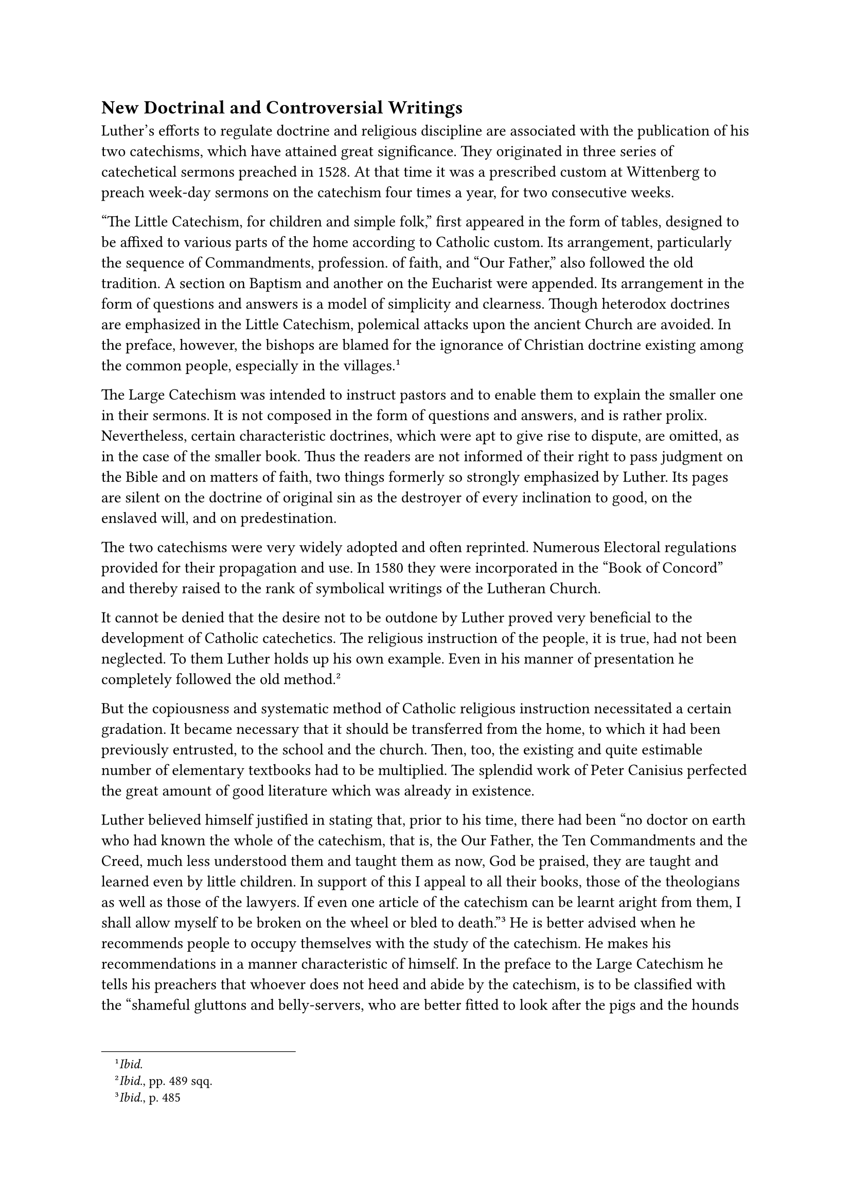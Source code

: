 == New Doctrinal and Controversial Writings
<new-doctrinal-and-controversial-writings>
Luther’s efforts to regulate doctrine and religious discipline are
associated with the publication of his two catechisms, which have
attained great significance. They originated in three series of
catechetical sermons preached in 1528. At that time it was a prescribed
custom at Wittenberg to preach week-day sermons on the catechism four
times a year, for two consecutive weeks.

"The Little Catechism, for children and simple folk," first appeared in
the form of tables, designed to be affixed to various parts of the home
according to Catholic custom. Its arrangement, particularly the sequence
of Commandments, profession. of faith, and "Our Father," also followed
the old tradition. A section on Baptism and another on the Eucharist
were appended. Its arrangement in the form of questions and answers is a
model of simplicity and clearness. Though heterodox doctrines are
emphasized in the Little Catechism, polemical attacks upon the ancient
Church are avoided. In the preface, however, the bishops are blamed for
the ignorance of Christian doctrine existing among the common people,
especially in the villages.#footnote[#emph[Ibid.];]

The Large Catechism was intended to instruct pastors and to enable them
to explain the smaller one in their sermons. It is not composed in the
form of questions and answers, and is rather prolix. Nevertheless,
certain characteristic doctrines, which were apt to give rise to
dispute, are omitted, as in the case of the smaller book. Thus the
readers are not informed of their right to pass judgment on the Bible
and on matters of faith, two things formerly so strongly emphasized by
Luther. Its pages are silent on the doctrine of original sin as the
destroyer of every inclination to good, on the enslaved will, and on
predestination.

The two catechisms were very widely adopted and often reprinted.
Numerous Electoral regulations provided for their propagation and use.
In 1580 they were incorporated in the "Book of Concord" and thereby
raised to the rank of symbolical writings of the Lutheran Church.

It cannot be denied that the desire not to be outdone by Luther proved
very beneficial to the development of Catholic catechetics. The
religious instruction of the people, it is true, had not been neglected.
To them Luther holds up his own example. Even in his manner of
presentation he completely followed the old
method.#footnote[#emph[Ibid.];, pp. 489 sqq.]

But the copiousness and systematic method of Catholic religious
instruction necessitated a certain gradation. It became necessary that
it should be transferred from the home, to which it had been previously
entrusted, to the school and the church. Then, too, the existing and
quite estimable number of elementary textbooks had to be multiplied. The
splendid work of Peter Canisius perfected the great amount of good
literature which was already in existence.

Luther believed himself justified in stating that, prior to his time,
there had been "no doctor on earth who had known the whole of the
catechism, that is, the Our Father, the Ten Commandments and the Creed,
much less understood them and taught them as now, God be praised, they
are taught and learned even by little children. In support of this I
appeal to all their books, those of the theologians as well as those of
the lawyers. If even one article of the catechism can be learnt aright
from them, I shall allow myself to be broken on the wheel or bled to
death."#footnote[#emph[Ibid.];, p. 485] He is better advised when he
recommends people to occupy themselves with the study of the catechism.
He makes his recommendations in a manner characteristic of himself. In
the preface to the Large Catechism he tells his preachers that whoever
does not heed and abide by the catechism, is to be classified with the
"shameful gluttons and belly-servers, who are better fitted to look
after the pigs and the hounds than to be pastors having the cure of
souls."#footnote[#emph[Ibid.];] Daily, every morning and evening, he
himself, though a doctor and preacher, recited “the

Ten Commandments, the Creed, the Our Father, etc., like a child.” The
preface exhorts all pastors "to practice well and always to occupy
themselves with" the catechism, and contains many practical ideas, in
proposing which Luther pleads with those "lazy bellies or presumptuous
saints, that, for God’s sake, they let themselves be persuaded." His
words have borne fruit, and in many Protestant districts his catechisms
have established and sustained positive Christian beliefs.

Other minor writings support the Little Catechism. Thus, in 1526, he
wrote a little treatise on the ceremonies of Baptism, which supplied the
majority of Lutheran churches with the trinitarian formula and the
exorcism. In 1529, he composed a "Small Book on the Marriage Ceremony
for Simple Pastors," which exercised a similar influence on the marriage
rite. According to the latter work, the nuptial ceremony is a blessing
joined with prayer, freely solicited by the bridal couple, but not
necessary for the validity of marriage.

At the head of his treatise "Von Ehesachen,"#footnote[Weimar ed., Vol.
XXX, III, pp. 205 sqq.; Erl. ed., Vol. XXIII, pp. 93 sqq.] which he
commenced in 1529 and published in 1530, as well as in other writings,
Luther enunciates the doctrine, which he makes the basis and
starting-point of his instructions, that Matrimony is not a Sacrament,
but "a purely temporal matter, such as raiment and food, house and
courtyard, subject to secular authority." The matrimonial problems with
which he had been overwhelmed, had crushed him. After the Catholic laws
on matrimony had been discarded, great confusion inevitably ensued, and
this disorder was augmented by the Peasants’ War and the moral decadence
which followed. "I have a lot of trouble with it," he writes to
Spalatin; "I resist strongly, cry out and exclaim that such matters
should be left to the secular authorities."#footnote[Similarly in a
letter to Spalatin, January 7, 1527 (#emph[Briefwechsel];, VI, p. 6), in
consequence of the experience "that mankind could not be governed by the
gospel."] In the treatise mentioned, as elsewhere in his writings, he
does not propose to give any regulations pertaining to Matrimony, since
temporal matters do not pertain to the clergy and the Church has no
right "to govern or to enforce the law," but her province is "to inform
and console the consciences." Hence, he speaks only as one offering
advice.

It is not necessary to demonstrate that his usual distinction between
the Church and the world, between the spiritual kingdom of Christ and
the external realm of the civil authority, between the forum of law and
the forum of conscience, was bound to involve him in vacillations and
contradictions, especially in the realm of Matrimony. An arbitrary
subjectivism all too frequently replaces objective law in his teaching.
Because this teaching–if it be possible to speak of uniform teaching
–sprang from the soil of his passionate attacks on the religious vows
and sacerdotal celibacy, it had a sensuous and dangerous
aspect.#footnote[Cf. S. Baranowski, #emph[Luthers Lehre von der Ehe];,
Münster i. W., 1913, especially the summaries at pp. 4 sqq. and 207
sqq.]

Nevertheless, he extols Matrimony as a dignified, yea, sublime
institution of divine provenience and delineates the natural side of
conjugal life in glowing phrases. He even boastfully claims that it was
he who "sang the praises" of the matrimonial state "in sermons,
writings, and examples," whereas the papists did not recognize harlotry
as a sin.#footnote[#emph[Tischreden];, Weim. ed., Vol. IV, n. 5116.] It
is surprising to note how many Protestant writers repeat this
self-praise and at the same time overlook the tangible shortcomings
inherent in Luther’s theory of matrimony as well as the fatal
consequences of that theory when put into practice.

In his book "Von Ehesachen" Luther refrains from dealing with the
confused mass of questions which had arisen from the new concept of
Matrimony. For the jurists, even Schurf at Wittenberg, strictly defended
many of the traditional canonical regulations and interpretations
against his liberal notions. On the matrimonial impediments,
particularly those derived from consanguinity, as well as on divorce,
Luther expresses himself only in a cursory manner. He concedes the right
of divorce on the grounds of adultery and malevolent desertion.

One of the principal objects of this work is to combat clandestine
marriages contracted without parental consent. Matrimony, so he teaches,
is a public state of life and hence must be contracted publicly, in the
presence of witnesses and in the sight of the congregation. Clandestine
marriages contracted against the wishes of father and mother or their
representatives, are null and void. However, the rights of parents
should not be exaggerated. If parents wantonly prevent their children
from marrying, he says, the civil authority or, in the event of the
latter’s refusal, the pastor, with the assistance of worthy friends,
should permit and confirm the marriage. Luther was confronted with
severe conflicts with the secular authorities because of his opposition
to the constantly increasing secret marriages, or secret betrothals, as
he termed them. Because of his vexatious experiences with matrimonial
problems, his disgust increased to such an extent that he subsequently
wrote to Count Albrecht of Mansfeld: "I have cast it \[the matter of
regulating marriages\] from me and have written to several persons that,
in the name of all the devils, they should do as they see
fit."#footnote[October 5, 1536; Erl. ed., Vol. LV, p. 147
(#emph[Briefwechsel];, XI, p. 90).]

Among other works written by Luther, mention should be made of. his
"Reply to the Libel of the King of England," written in
1527,#footnote[Weimar ed., XVIII, pp. 26 sqq.; Erl. ed., Vol. XXX, pp. I
sqq.] –a crude rejoinder to the published reply of Henry VIII in which
the latter declined to cooperate with Luther, who had previously
endeavored to interest the King in his cause. In his rejoinder Luther
says that he "upholds his doctrine in defiance not only of princes and
kings, but of all the devils." No less violent is his tract "On Secret
and Purloined Letters,"#footnote[Weimar ed., Vol. XXX, II, pp. 25 sqq.;
Erl. ed.,, Vol. XXXI, pp. 1 sqq.] written in 1529 against Duke George of
Saxony, in connection with the affair of the alleged secret league of
the Catholic princes for the destruction of Lutheranism, discovered by
Otto von Pack. Luther had written a letter on this subject to his friend
Link, which had come into the possession of the Duke and was made public
by him, to the chagrin of the writer. In this letter, as well as in the
tract written to defend it, Luther asserts the existence of the League,
which had already at that time been shown to be a myth, and maintained
that George and his counselors were possessed by the devil, and
consequently he (Luther) was constrained to believe that they harbored
most wicked designs.#footnote[Grisar, #emph[Luther];, Vol. III, pp. 325
sq., V, P. 343.]

In 1527, Luther dedicated two treatises to the two "martyrs" of his
theological system, as he calls them. One of these is entitled,
"Consolation to the Christians of Halle on the Death of their Preacher,
George \[Winkler\]"; the other is a tract on "Leonard Kaiser, who was
Burnt in Bavaria for the Gospel."#footnote[Weimar ed., Vol. XXIII, pp.
401 sqq.; Erl. ed., Vol. XXII, pp. 294 sqq. and Weim. ed., Vol. XXIII,
p. 452; #emph[Briefwechsel];, VI, pp. 156 sqq.] Winkler had been
attacked and murdered in 1527 by unascertained culprits. Without proof,
Luther accuses the canons of Mayence of being accessories to the crime.
The second "martyr," Leonard Kaiser (Käser), was a Bavarian ex-priest
who had studied at Wittenberg and was executed at Schirding after being
tried for heresy by Ernest of Bavaria, administrator of the bishop of
Passau.

In his printed message "To the Christians of Bremen"#footnote[Erl. ed.,
Vol. XXVI, 2nd ed., pp. 40 sqq. (#emph[Briefwechsel];, V, p. 112.).]
Luther glorified several other "martyrs": two Augustinians of Brussels;
the Augustinian Henry of Zitphen (Henry Müller, died 1524); Caspar
Tauber, who was burnt at the stake in Vienna in 1524; a Lutheran
colporteur named George, who was executed in the same year at Ofen, and
an unknown individual of Prague. He pathetically exclaims that "their
blood would drown the papacy and its god, the devil."#footnote[Letter to
Hausmann, November 17, 1524; Erl. ed., Vol. XXVI, 2nd ed., p. 403
(#emph[Briefwechsel];, V, p. 112).]

If several of his later utterances were taken seriously, many more
bloody victims of his party would have to be included among the
"martyrs" of the new faith. The number mentioned has been increased by
historical authorities; for the medieval laws against heretics continued
in operation. According to Riezler it is possible to demonstrate that in
Bavaria, which was accused of being especially cruel, relatively few
obstinate heretics were executed. In Württemberg, it appears, capital
punishment was more frequently inflicted upon apostate Catholics. But it
must be recalled that many of those who were executed there and
elsewhere were guilty of participation in the revolts connected with the
Peasants’ War as well as of other crimes which constituted one of the
grounds, if not the chief ground, for their execution. Others were put
to death because of their Anabaptist doctrines and machinations, which
were dangerous to the State; and for this reason Lutheranism cannot
claim them as confessors. A case in point is the frequently cited one of
Balthasar Hubmaier, who, having come into prominence as an apostle of
the revolutionary Anabaptist movement, was burnt at the stake in 1527.
In every religious conflict there the have been deluded individuals who
wrought up their errors to the very point of dangerous madness and did
not hesitate to risk their very lives. The history of the severe laws
formulated against heresy since the early Middle Ages furnishes ample
proof of this statement.

Among the polemical tracts which Luther issued against Catholic worship,
is his "Advice to a Dear Friend on Both Forms of the Sacrament in Reply
to the Mandate of the Bishop of Meissen," published in
1528.#footnote[Weimar ed., Vol. XXVI, pp. 560 sqq.; Erl. ed., Vol. XXX,
pp. 373 sqq.] The exclusion of the laity from the chalice, decreed for
practical reasons by the Church, constituted one of the chief grounds of
attack against her. When, in 1528, the bishop of Meissen renewed his
regulations proscribing the use of the chalice for the laity, the
Lutherans availed themselves of these regulations in order to attack the
Church, and this afforded Luther an occasion to recapitulate his former
alleged proofs in support of the reception of the Sacrament under both
forms by the laity. The papal Church, thus he declared in opposition to
the bishop, sets the Word of God at naught in this respect, thereby
proving that she is the Church of the devil and the bride of Satan.

The following two years saw a series of excellent Catholic replies
relative to the lay-chalice. The authors easily demonstrated that the
reception of the Eucharist under the form of bread alone does not
constitute a mutilation of the Sacrament, as Luther, appealing to the
alleged "clear, forceful words of Christ," contended. They demonstrated
that the blood of Christ as well as His divinity were inseparably united
with His body. The Church in introducing the custom of giving the host
alone to the laity, because of the danger that the consecrated wine be
spilled or profaned, was within her rights, as she was the administrator
of the Sacraments for the glory of God. The demand for the chalice was
not prompted by zeal for divine worship, but rather founded upon a
spirit of opposition and provocation, since the adherents of the new
religion did not exhibit any great activity in the reception of the
Eucharist, and since, moreover, most of them did not desire to receive
the Eucharist under either form. Among those who defended the
traditional practice we find, for example, the Dominican Michael Vehe of
Halle, who, in a treatise, "On the Law of the Reception of the Holy
Sacrament," composed in 1531, which was a model of objectivity and
calmness, demonstrated the right of Cardinal Albrecht to prohibit the
faithful at Halle to receive their Easter communion under both
species.#footnote[N. Paulus, #emph[Die Dominikaner im Kampf gegen
Luther];, pp. 219 sq.]

By means of popular polemical pictures Luther endeavored to arouse the
passions of the people against the papal Church. In a pamphlet, "A
Vision of Friar Claus in Switzerland,"#footnote[Weimar ed., Vol. XXVI,
pp. 130 sqq.; Erl. ed., Vol. LXIII, pp. 260 sqq. Cf. Grisar-Heege,
#emph[Luthers Kampfbilder];, Vol. III (#emph[Lutherstudien];, n. 5), pp.
44–56, with illustrations, especially p. 53.] published in 1528, he
circulated an alleged vision of the papacy had by Blessed Nicholas von
der Flüe, which, he pretended, exhibited to the world Rome’s
"tyrannical, murderous, bloody dominion over body and soul." He sees in
this utterly unhistorical representation a dismal head, crowned with a
tiara, whence six pointed swords are projected. In Luther’s mystical
interpretation, the triply serrated beard signifies the three classes of
men who adhere to the pope, "the sanctimonious, such as monks, priests,
and nuns; the scholars, such as jurists, theologians, #emph[magistri];;
the mighty of the earth, such as kings, princes, and lords." The
pamphlet is a mental aberration, corresponding to its author’s frame of
mind.

Very bitter, even if droll, are the supplements which he appends to his
"New Intelligence of Leipsic" and "The Fable of the Lion and the
Ass."#footnote[Weimar ed., Vol. XXVI, pp. 539 sqq.; Vol. LIII, pp. 549
sqq.; Erl. ed., Vol. LXIV, pp. 324 sqq. Cf. Grisar-Heege, #emph[l.c.];,
pp. 37–44, with illustrations, especially p. 43.] Two authors of
Leipsic, John Hasenberg and Joachim von Heyden, had attacked Luther’s
marriage to Catherine of Bora. The above-mentioned document was intended
to be Luther’s reply, or, at any rate, a sort of reply. The former work
is ornamented with a square, in which the word ASINI is written with
checkered letters in such wise that, commencing with the center, the
word "ass" can be read forty times. The fate which, as he tells us, the
writings of the two Leipsic authors were to experience at his hands in
his private chamber cannot be described in decent language. The second
of these tracts depicts how the ass is made king of beasts; it is aimed
at the pope, whom the Leipsic professors honored, but whom Luther
frequently describes as "pope-ass." An artistic illustration; furnished
by Cranach, which accompanies the work, presents two young asses,
#emph[asini Lipsienses];, holding a large crown above the head of a
braying, lean old ass, which is followed by two young prancing asses,
carrying halberds on their shoulders. The text ironically ascribes to
the pope-ass "the ability to administer both the temporal and the
spiritual government" and asserts that there is "nothing about the
entire ass which is not worthy of royal and papal honors."

Quite serious was Luther’s literary warfare against the Anabaptists. His
"Address to Two Pastors on Re-baptizing," published in 1528, was
particularly characteristic.#footnote[Weimar ed., Vol. XXVI, pp. 144
sqq.; Erl. ed., Vol. XXVI, 2nd ed., pp. 281 sqq.] Contrary to the
principal objection of the re-baptizers, namely, that infants could not
possibly have the faith which Luther required as a condition for the
efficacy of the Sacrament, he obstinately asserts that children can and
do have the faith and denounces as a vain conceit the statement that
they are as yet devoid of reason. The constant practice of the Church
supplies him with a bulwark in support of Infant Baptism. The Church
could not have been permitted by God to remain in error for so long a
time. He speaks on this topic as if he did not accuse the preceding
centuries of the Christian era of the most glaring errors in other
essential doctrines. When he was in an agitated frame of mind, he took
no account of such contradictions.

The writings which were evoked by Luther’s controversy with Zwingli
occupy a special place among his literary productions.
